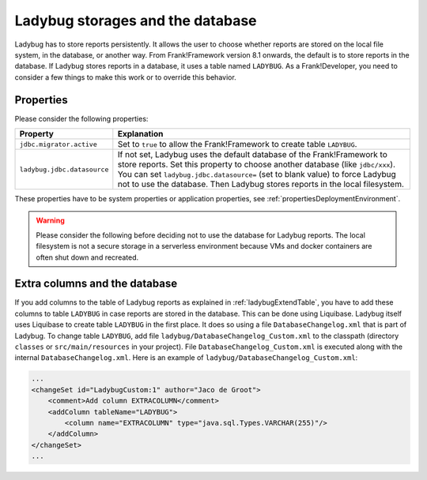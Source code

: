 .. _testingLadybugStorages:

Ladybug storages and the database
=================================

Ladybug has to store reports persistently. It allows the user to choose whether reports are stored on the local file system, in the database, or another way. From Frank!Framework version 8.1 onwards, the default is to store reports in the database. If Ladybug stores reports in a database, it uses a table named ``LADYBUG``. As a Frank!Developer, you need to consider a few things to make this work or to override this behavior.

Properties
----------

Please consider the following properties:

.. csv-table::
   :widths: auto
   :header: Property, Explanation

   ``jdbc.migrator.active``, Set to ``true`` to allow the Frank!Framework to create table ``LADYBUG``.
   ``ladybug.jdbc.datasource``, "If not set, Ladybug uses the default database of the Frank!Framework to store reports. Set this property to choose another database (like ``jdbc/xxx``). You can set ``ladybug.jdbc.datasource=`` (set to blank value) to force Ladybug not to use the database. Then Ladybug stores reports in the local filesystem."

These properties have to be system properties or application properties, see :ref:`propertiesDeploymentEnvironment`.

.. WARNING::

   Please consider the following before deciding not to use the database for Ladybug reports. The local filesystem is not a secure storage in a serverless environment because VMs and docker containers are often shut down and recreated. 

Extra columns and the database
------------------------------
 
If you add columns to the table of Ladybug reports as explained in :ref:`ladybugExtendTable`, you have to add these columns to table ``LADYBUG`` in case reports are stored in the database. This can be done using Liquibase. Ladybug itself uses Liquibase to create table ``LADYBUG`` in the first place. It does so using a file ``DatabaseChangelog.xml`` that is part of Ladybug. To change table ``LADYBUG``, add file ``ladybug/DatabaseChangelog_Custom.xml`` to the classpath (directory ``classes`` or ``src/main/resources`` in your project). File ``DatabaseChangelog_Custom.xml`` is executed along with the internal ``DatabaseChangelog.xml``. Here is an example of ``ladybug/DatabaseChangelog_Custom.xml``:

.. code-block:: xml

   ...
   <changeSet id="LadybugCustom:1" author="Jaco de Groot">
       <comment>Add column EXTRACOLUMN</comment>
       <addColumn tableName="LADYBUG">
           <column name="EXTRACOLUMN" type="java.sql.Types.VARCHAR(255)"/>
       </addColumn>
   </changeSet>
   ...
